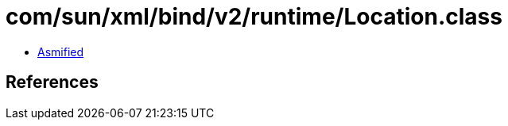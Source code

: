 = com/sun/xml/bind/v2/runtime/Location.class

 - link:Location-asmified.java[Asmified]

== References

